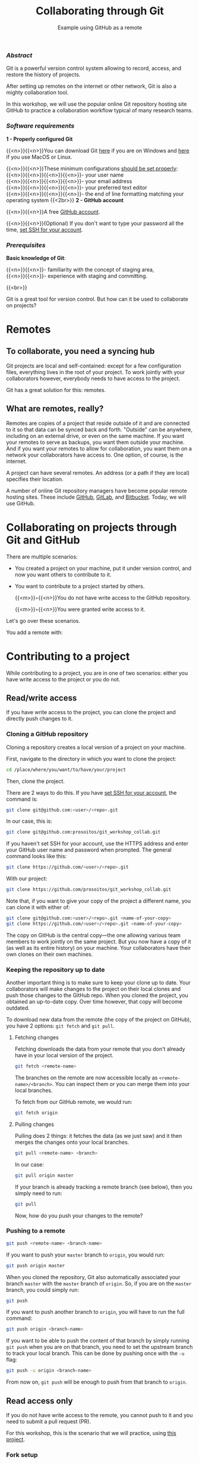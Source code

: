 #+title: Collaborating through Git
#+subtitle: Example using GitHub as a remote
#+topic: Git
#+slug: git-collab

*** /Abstract/

#+BEGIN_definition
Git is a powerful version control system allowing to record, access, and restore the history of projects.

After setting up remotes on the internet or other network, Git is also a mighty collaboration tool.

In this workshop, we will use the popular online Git repository hosting site GitHub to practice a collaboration workflow typical of many research teams.
#+END_definition

*** /Software requirements/

#+BEGIN_box
*1 - Properly configured Git*

{{<n>}}{{<n>}}You can download Git [[https://gitforwindows.org/][here]]  if you are on Windows and [[https://git-scm.com/downloads][here]] if you use MacOS or Linux.

{{<n>}}{{<n>}}These minimum configurations [[https://westgrid-cli.netlify.app/school/git-03-install/#headline-3][should be set properly]]: \\
{{<n>}}{{<n>}}{{<n>}}{{<n>}}- your user name \\
{{<n>}}{{<n>}}{{<n>}}{{<n>}}- your email address \\
{{<n>}}{{<n>}}{{<n>}}{{<n>}}- your preferred text editor \\
{{<n>}}{{<n>}}{{<n>}}{{<n>}}- the end of line formatting matching your operating system
{{<2br>}}
*2 - GitHub account*

{{<n>}}{{<n>}}A free [[https://github.com/join?plan=free&source=pricing-card-free][GitHub account]].

{{<n>}}{{<n>}}(Optional) If you don't want to type your password all the time, [[https://help.github.com/en/github/authenticating-to-github/connecting-to-github-with-ssh][set SSH for your account]].
#+END_box

*** /Prerequisites/

#+BEGIN_simplebox
*Basic knowledge of Git*:

{{<n>}}{{<n>}}- familiarity with the concept of staging area, \\
{{<n>}}{{<n>}}- experience with staging and committing.
#+END_simplebox

{{<br>}}

#+BEGIN_bigquo
Git is a great tool for version control. But how can it be used to collaborate on projects?
#+END_bigquo

* Remotes

** To collaborate, you need a syncing hub

Git projects are local and self-contained: except for a few configuration files, everything lives in the root of your project. To work jointly with your collaborators however, everybody needs to have access to the project.

Git has a great solution for this: remotes.

** What are remotes, really?

Remotes are copies of a project that reside outside of it and are connected to it so that data can be synced back and forth. "Outside" can be anywhere, including on an external drive, or even on the same machine. If you want your remotes to serve as backups, you want them outside your machine. And if you want your remotes to allow for collaboration, you want them on a network your collaborators have access to. One option, of course, is the internet.

A project can have several remotes. An address (or a path if they are local) specifies their location.

A number of online Git repository managers have become popular remote hosting sites. These include [[https://github.com][GitHub]], [[https://gitlab.com][GitLab]], and [[https://bitbucket.org][Bitbucket]]. Today, we will use GitHub.

* Collaborating on projects through Git and GitHub

There are multiple scenarios:

- You created a project on your machine, put it under version control, and now you want others to contribute to it.
- You want to contribute to a project started by others.

   {{<m>}}◦{{<n>}}You do not have write access to the GitHub repository.

   {{<m>}}◦{{<n>}}You were granted write access to it.

Let's go over these scenarios.


You add a remote with:








* Contributing to a project

While contributing to a project, you are in one of two scenarios: either you have write access to the project or you do not.

** Read/write access

If you have write access to the project, you can clone the project and directly push changes to it.

*** Cloning a GitHub repository

Cloning a repository creates a local version of a project on your machine.

First, navigate to the directory in which you want to clone the project:

#+BEGIN_src sh
cd /place/where/you/want/to/have/your/project
#+END_src

Then, clone the project.

There are 2 ways to do this. If you have [[https://help.github.com/en/github/authenticating-to-github/connecting-to-github-with-ssh][set SSH for your account]], the command is:

#+BEGIN_src sh
git clone git@github.com:<user>/<repo>.git
#+END_src

In our case, this is:

#+BEGIN_src sh
git clone git@github.com:prosoitos/git_workshop_collab.git
#+END_src

If you haven't set SSH for your account, use the HTTPS address and enter your GitHub user name and password when prompted. The general command looks like this:

#+BEGIN_src sh
git clone https://github.com/<user>/<repo>.git
#+END_src

With our project:

#+BEGIN_src sh
git clone https://github.com/prosoitos/git_workshop_collab.git
#+END_src

Note that, if you want to give your copy of the project a different name, you can clone it with either of:

#+BEGIN_src sh
git clone git@github.com:<user>/<repo>.git <name-of-your-copy>
git clone https://github.com/<user>/<repo>.git <name-of-your-copy>
#+END_src

The copy on GitHub is the central copy—the one allowing various team members to work jointly on the same project. But you now have a copy of it (as well as its entire history) on your machine. Your collaborators have their own clones on their own machines.

*** Keeping the repository up to date

Another important thing is to make sure to keep your clone up to date. Your collaborators will make changes to the project on their local clones and push those changes to the GitHub repo. When you cloned the project, you obtained an up-to-date copy. Over time however, that copy will become outdated.

To download new data from the remote (the copy of the project on GitHub), you have 2 options: ~git fetch~ and ~git pull~.

**** Fetching changes

Fetching downloads the data from your remote that you don't already have in your local version of the project.

#+BEGIN_src sh
git fetch <remote-name>
#+END_src

The branches on the remote are now accessible locally as ~<remote-name>/<branch>~. You can inspect them or you can merge them into your local branches.

To fetch from our GitHub remote, we would run:

#+BEGIN_src sh
git fetch origin
#+END_src

**** Pulling changes

Pulling does 2 things: it fetches the data (as we just saw) and it then merges the changes onto your local branches.

#+BEGIN_src sh
git pull <remote-name> <branch>
#+END_src

In our case:

#+BEGIN_src sh
git pull origin master
#+END_src

If your branch is already tracking a remote branch (see below), then you simply need to run:

#+BEGIN_src sh
git pull
#+END_src

Now, how do you push your changes to the remote?

*** Pushing to a remote

#+BEGIN_src sh
git push <remote-name> <branch-name>
#+END_src

If you want to push your ~master~ branch to ~origin~, you would run:

#+BEGIN_src sh
git push origin master
#+END_src

When you cloned the repository, Git also automatically associated your branch ~master~ with the ~master~ branch of ~origin~. So, if you are on the ~master~ branch, you could simply run:

#+BEGIN_src sh
git push
#+END_src

If you want to push another branch to ~origin~, you will have to run the full command:

#+BEGIN_src sh
git push origin <branch-name>
#+END_src

If you want to be able to push the content of that branch by simply running ~git push~ when you are on that branch, you need to set the upstream branch to track your local branch. This can be done by pushing once with the ~-u~ flag:

#+BEGIN_src sh
git push -u origin <branch-name>
#+END_src

From now on, ~git push~ will be enough to push from that branch to ~origin~.

** Read access only

If you do not have write access to the remote, you cannot push to it and you need to submit a pull request (PR).

For this workshop, this is the scenario that we will practice, using [[https://github.com/prosoitos/git_collab][this project]].

*** Fork setup

Here is how to set things up in this scenario:

#+BEGIN_box
1. Fork the project
2. Clone your fork on your machine (remember that this will automatically set the GitHub repo—that is, your fork—as the remote called ~origin~)
3. Add a second remote, this one pointing to the initial project. Usually, that one is called ~upstream~
#+END_box

From here on, you can:

- pull from ~upstream~ (the repo to which you do not have write access and to which you want to contribute). This allows you to keep your fork up-to-date.

- push to and pull from ~origin~ (this is your fork, to which you have read and write access).

*** Pull request

You are now ready to submit pull requests.

Here is the workflow:

#+BEGIN_box
1. Pull from ~upstream~ to make sure that your contributions are made on an up-to-date version of the project
2. Create and checkout a new branch
3. Make and commit your changes on that branch
4. Push that branch to your fork (i.e. ~origin~ — remember that you do not have write access on ~upstream~)
5. Go to the original project GitHub's page and open a pull request from your fork. Note that after you have pushed your branch to origin, GitHub will automatically offer you to do so.
#+END_box

The maintainer of the original project may accept or decline the PR. They may also make comments and ask you to make changes. If so, make new changes and push additional commits to that branch.

Once the PR is merged by the maintainer, you can delete the branch on your fork and pull from ~upstream~ to update your local fork with the recently accepted changes.

[[https://git-scm.com/book/en/v2/GitHub-Contributing-to-a-Project][This chapter of the Pro Git book]] covers this workflow in great details.

* Starting a collaborative project

So far, we have seen how to clone, then contribute to, a project that was already started by someone else.

What if you would like to start a project and allow others to contribute to it through a GitHub remote?

** Initializing a project

First, you need to start a project.

If you are starting a project from scratch, navigate to the location where you would like to create it, then make a new directory for the project:

#+BEGIN_src sh
cd /path/where/you/want/your/project
mkdir <project-name>
#+END_src

If you already have a project, but it is not under version control yet, simply ~cd~ to your project:

#+BEGIN_src sh
cd /path/to/project
#+END_src

Either way, once you hare inside your project, you need to put it under version control by initializing a Git repository:

#+BEGIN_src sh
git init
#+END_src

*Note: do make sure that you are inside the project before running ~git init~. A very common mistake is to run the command outside the project.*

You now have a Git repo. You can verify by running ~ls -a~ from the root of the project and see that you have a ~.git~ directory.

** Adding a remote

Your project does not have any remote: ~git remote~ does not return anything.

If you want to add a remote on GitHub, first you have to go create it.

*** Creating an empty repository on GitHub

Go to https://github.com, login, and go to your home page (https://github.com/<user>).

From there, select the {{<b>}}Repositories{{</b>}} tab, then click the green {{<b>}}New{{</b>}} button.

Enter the name you want for your repo, *without spaces*. It can be the same name you have for your project on your computer (it would be sensible and make things less confusing), but it doesn't have to be.

You can make your repository public or private. Choose the private option if your research contains sensitive data or you do not want to share your project with the world. If you want to develop open source projects, of course, you want to make them public.

Click on the {{<b>}}Code{{</b>}} green drop-down button, select SSH or HTTPS and copy the address of the repo.

*** Adding the new GitHub repo as a remote

Now, go back to your command line, ~cd~ inside your project if you aren't already there and run either of:

#+BEGIN_src sh
git remote add <remote-name> git@github.com:<user>/<repo>.git
git remote add <remote-name> https://github.com/<user>/<repo>.git
#+END_src

(Paste the address you have just copied on GitHub after ~git remote add <remote-name>~).

~<remote-name>~ is only a convenience name that will identify that remote. You can choose any name. But, since Git automatically call the remote ~origin~ when you clone a repo, it is common practice to use ~origin~ as the name for the first remote.

You can now see that your local project now has a remote called ~origin~ and that it has the address of your GitHub repo if you run ~git remote -v~.

If you were working alone on this project and only wanted to have a remote for backup, you would be set.

If you don't want to grant others write access to the project and only accept contributions through pull requests, you are also set.

If you want to grant your collaborators write access to the project however, you need to add them to it.

** Inviting collaborators to a GitHub repo

- Go to your GitHub project page
- Click on the {{<b>}}Settings{{</b>}} tab
- Click on the {{<b>}}Manage access{{</b>}} section on the left-hand side (you will be prompted for your GitHub password)
- Click on the {{<b>}}Invite a collaborator{{</b>}} green button
- Invite your collaborators with one of their GitHub user name, their email address, or their full name

* Comments & questions
